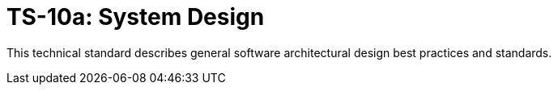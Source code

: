 = TS-10a: System Design
:toc: macro
:toc-title: Contents

This technical standard describes general software architectural design best practices and
standards.

toc::[]

